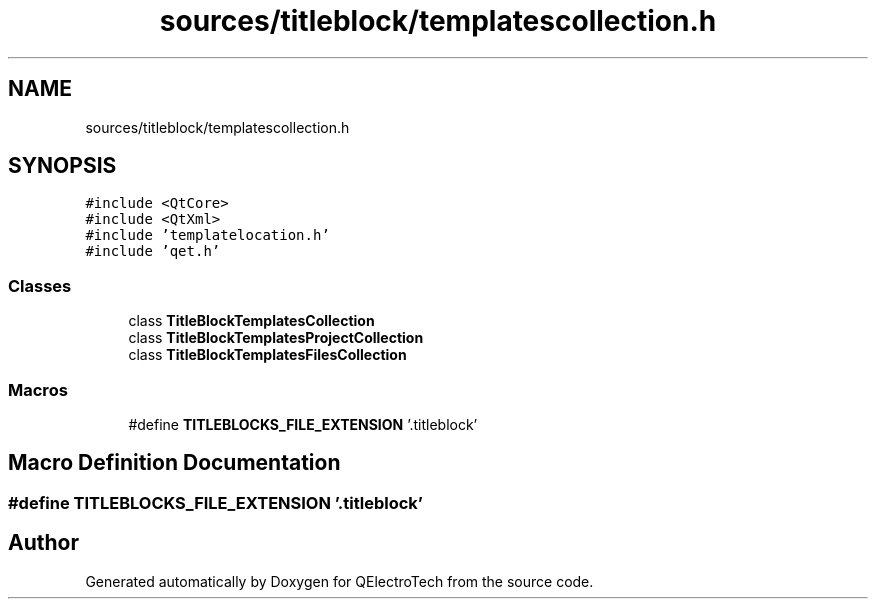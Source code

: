.TH "sources/titleblock/templatescollection.h" 3 "Thu Aug 27 2020" "Version 0.8-dev" "QElectroTech" \" -*- nroff -*-
.ad l
.nh
.SH NAME
sources/titleblock/templatescollection.h
.SH SYNOPSIS
.br
.PP
\fC#include <QtCore>\fP
.br
\fC#include <QtXml>\fP
.br
\fC#include 'templatelocation\&.h'\fP
.br
\fC#include 'qet\&.h'\fP
.br

.SS "Classes"

.in +1c
.ti -1c
.RI "class \fBTitleBlockTemplatesCollection\fP"
.br
.ti -1c
.RI "class \fBTitleBlockTemplatesProjectCollection\fP"
.br
.ti -1c
.RI "class \fBTitleBlockTemplatesFilesCollection\fP"
.br
.in -1c
.SS "Macros"

.in +1c
.ti -1c
.RI "#define \fBTITLEBLOCKS_FILE_EXTENSION\fP   '\&.titleblock'"
.br
.in -1c
.SH "Macro Definition Documentation"
.PP 
.SS "#define TITLEBLOCKS_FILE_EXTENSION   '\&.titleblock'"

.SH "Author"
.PP 
Generated automatically by Doxygen for QElectroTech from the source code\&.
